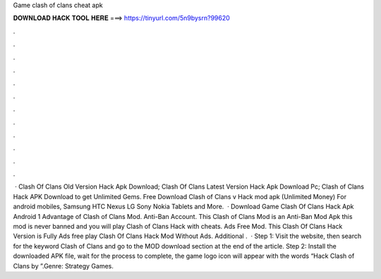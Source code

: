 Game clash of clans cheat apk

𝐃𝐎𝐖𝐍𝐋𝐎𝐀𝐃 𝐇𝐀𝐂𝐊 𝐓𝐎𝐎𝐋 𝐇𝐄𝐑𝐄 ===> https://tinyurl.com/5n9bysrn?99620

.

.

.

.

.

.

.

.

.

.

.

.

 · Clash Of Clans Old Version Hack Apk Download; Clash Of Clans Latest Version Hack Apk Download Pc; Clash of Clans Hack APK Download to get Unlimited Gems. Free Download Clash of Clans v Hack mod apk (Unlimited Money) For android mobiles, Samsung HTC Nexus LG Sony Nokia Tablets and More.  · Download Game Clash Of Clans Hack Apk Android 1 Advantage of Clash of Clans Mod. Anti-Ban Account. This Clash of Clans Mod is an Anti-Ban Mod Apk this mod is never banned and you will play Clash of Clans Hack with cheats. Ads Free Mod. This Clash Of Clans Hack Version is Fully Ads free play Clash Of Clans Hack Mod Without Ads. Additional .  · Step 1: Visit the  website, then search for the keyword Clash of Clans and go to the MOD download section at the end of the article. Step 2: Install the downloaded APK file, wait for the process to complete, the game logo icon will appear with the words “Hack Clash of Clans by ”.Genre: Strategy Games.